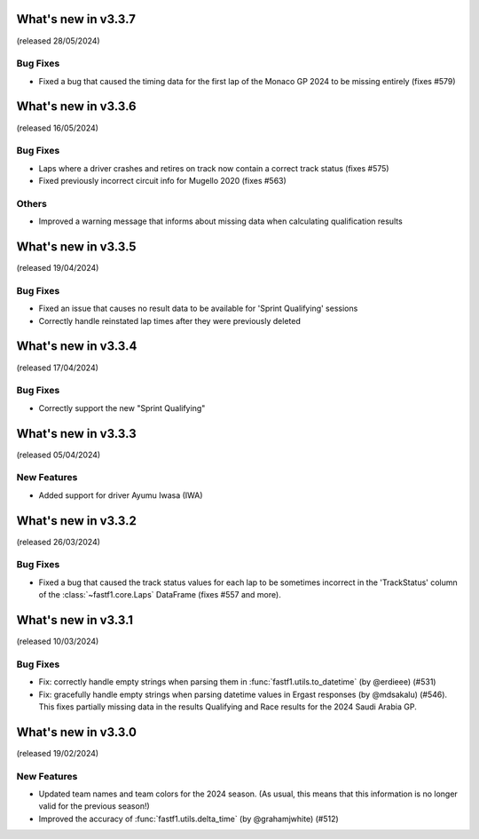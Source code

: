 What's new in v3.3.7
--------------------

(released 28/05/2024)


Bug Fixes
^^^^^^^^^

- Fixed a bug that caused the timing data for the first lap of the Monaco GP
  2024 to be missing entirely (fixes #579)


What's new in v3.3.6
--------------------

(released 16/05/2024)


Bug Fixes
^^^^^^^^^

- Laps where a driver crashes and retires on track now contain a correct
  track status (fixes #575)

- Fixed previously incorrect circuit info for Mugello 2020 (fixes #563)


Others
^^^^^^

- Improved a warning message that informs about missing data when calculating
  qualification results


What's new in v3.3.5
--------------------

(released 19/04/2024)


Bug Fixes
^^^^^^^^^

- Fixed an issue that causes no result data to be available for
  'Sprint Qualifying' sessions

- Correctly handle reinstated lap times after they were previously deleted


What's new in v3.3.4
--------------------

(released 17/04/2024)


Bug Fixes
^^^^^^^^^

- Correctly support the new "Sprint Qualifying"


What's new in v3.3.3
--------------------

(released 05/04/2024)


New Features
^^^^^^^^^^^^

- Added support for driver Ayumu Iwasa (IWA)


What's new in v3.3.2
--------------------

(released 26/03/2024)


Bug Fixes
^^^^^^^^^

- Fixed a bug that caused the track status values for each lap to be sometimes
  incorrect in the 'TrackStatus' column of the :class:`~fastf1.core.Laps`
  DataFrame (fixes #557 and more).


What's new in v3.3.1
--------------------

(released 10/03/2024)


Bug Fixes
^^^^^^^^^

- Fix: correctly handle empty strings when parsing them in
  :func:`fastf1.utils.to_datetime` (by @erdieee) (#531)

- Fix: gracefully handle empty strings when parsing datetime values in
  Ergast responses (by @mdsakalu) (#546). This fixes partially missing data
  in the results Qualifying and Race results for the 2024 Saudi Arabia GP.



What's new in v3.3.0
--------------------

(released 19/02/2024)


New Features
^^^^^^^^^^^^

- Updated team names and team colors for the 2024 season. (As usual, this means
  that this information is no longer valid for the previous season!)

- Improved the accuracy of :func:`fastf1.utils.delta_time` (by @grahamjwhite)
  (#512)
